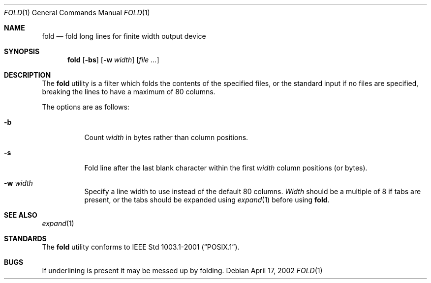 .\" Copyright (c) 1980, 1993
.\"	The Regents of the University of California.  All rights reserved.
.\"
.\" Redistribution and use in source and binary forms, with or without
.\" modification, are permitted provided that the following conditions
.\" are met:
.\" 1. Redistributions of source code must retain the above copyright
.\"    notice, this list of conditions and the following disclaimer.
.\" 2. Redistributions in binary form must reproduce the above copyright
.\"    notice, this list of conditions and the following disclaimer in the
.\"    documentation and/or other materials provided with the distribution.
.\" 3. Neither the name of the University nor the names of its contributors
.\"    may be used to endorse or promote products derived from this software
.\"    without specific prior written permission.
.\"
.\" THIS SOFTWARE IS PROVIDED BY THE REGENTS AND CONTRIBUTORS ``AS IS'' AND
.\" ANY EXPRESS OR IMPLIED WARRANTIES, INCLUDING, BUT NOT LIMITED TO, THE
.\" IMPLIED WARRANTIES OF MERCHANTABILITY AND FITNESS FOR A PARTICULAR PURPOSE
.\" ARE DISCLAIMED.  IN NO EVENT SHALL THE REGENTS OR CONTRIBUTORS BE LIABLE
.\" FOR ANY DIRECT, INDIRECT, INCIDENTAL, SPECIAL, EXEMPLARY, OR CONSEQUENTIAL
.\" DAMAGES (INCLUDING, BUT NOT LIMITED TO, PROCUREMENT OF SUBSTITUTE GOODS
.\" OR SERVICES; LOSS OF USE, DATA, OR PROFITS; OR BUSINESS INTERRUPTION)
.\" HOWEVER CAUSED AND ON ANY THEORY OF LIABILITY, WHETHER IN CONTRACT, STRICT
.\" LIABILITY, OR TORT (INCLUDING NEGLIGENCE OR OTHERWISE) ARISING IN ANY WAY
.\" OUT OF THE USE OF THIS SOFTWARE, EVEN IF ADVISED OF THE POSSIBILITY OF
.\" SUCH DAMAGE.
.\"
.\"	@(#)fold.1	8.1 (Berkeley) 6/6/93
.\" $FreeBSD: src/usr.bin/fold/fold.1,v 1.3.2.6 2002/07/11 01:01:44 tjr Exp $
.\" $DragonFly: src/usr.bin/fold/fold.1,v 1.2 2003/06/17 04:29:26 dillon Exp $
.\"
.Dd April 17, 2002
.Dt FOLD 1
.Os
.Sh NAME
.Nm fold
.Nd "fold long lines for finite width output device"
.Sh SYNOPSIS
.Nm
.Op Fl bs
.Op Fl w Ar width
.Op Ar
.Sh DESCRIPTION
The
.Nm
utility is a filter which folds the contents of the specified files,
or the standard input if no files are specified,
breaking the lines to have a maximum of 80 columns.
.Pp
The options are as follows:
.Bl -tag -width indent
.It Fl b
Count
.Ar width
in bytes rather than column positions.
.It Fl s
Fold line after the last blank character within the first
.Ar width
column positions (or bytes).
.It Fl w Ar width
Specify a line width to use instead of the default 80 columns.
.Ar Width
should be a multiple of 8 if tabs are present, or the tabs should
be expanded using
.Xr expand 1
before using
.Nm .
.El
.Sh SEE ALSO
.Xr expand 1
.Sh STANDARDS
The
.Nm
utility conforms to
.St -p1003.1-2001 .
.Sh BUGS
If underlining is present it may be messed up by folding.
